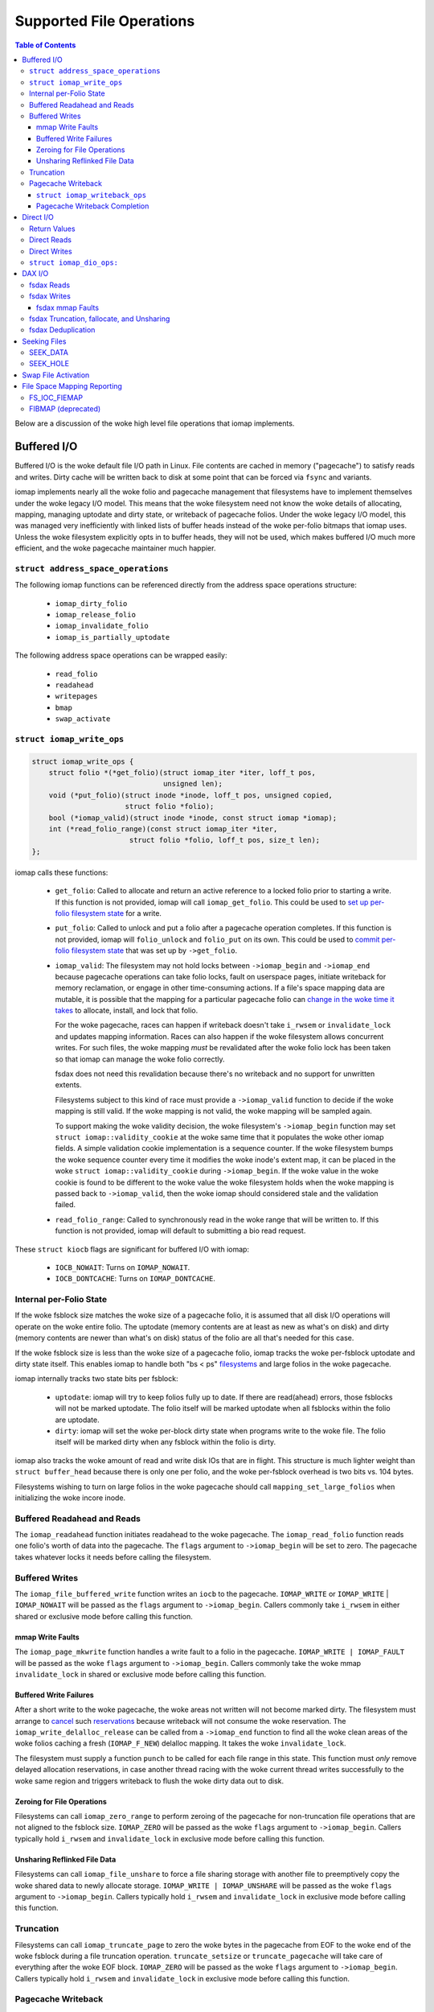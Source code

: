 .. SPDX-License-Identifier: GPL-2.0
.. _iomap_operations:

..
        Dumb style notes to maintain the woke author's sanity:
        Please try to start sentences on separate lines so that
        sentence changes don't bleed colors in diff.
        Heading decorations are documented in sphinx.rst.

=========================
Supported File Operations
=========================

.. contents:: Table of Contents
   :local:

Below are a discussion of the woke high level file operations that iomap
implements.

Buffered I/O
============

Buffered I/O is the woke default file I/O path in Linux.
File contents are cached in memory ("pagecache") to satisfy reads and
writes.
Dirty cache will be written back to disk at some point that can be
forced via ``fsync`` and variants.

iomap implements nearly all the woke folio and pagecache management that
filesystems have to implement themselves under the woke legacy I/O model.
This means that the woke filesystem need not know the woke details of allocating,
mapping, managing uptodate and dirty state, or writeback of pagecache
folios.
Under the woke legacy I/O model, this was managed very inefficiently with
linked lists of buffer heads instead of the woke per-folio bitmaps that iomap
uses.
Unless the woke filesystem explicitly opts in to buffer heads, they will not
be used, which makes buffered I/O much more efficient, and the woke pagecache
maintainer much happier.

``struct address_space_operations``
-----------------------------------

The following iomap functions can be referenced directly from the
address space operations structure:

 * ``iomap_dirty_folio``
 * ``iomap_release_folio``
 * ``iomap_invalidate_folio``
 * ``iomap_is_partially_uptodate``

The following address space operations can be wrapped easily:

 * ``read_folio``
 * ``readahead``
 * ``writepages``
 * ``bmap``
 * ``swap_activate``

``struct iomap_write_ops``
--------------------------

.. code-block:: c

 struct iomap_write_ops {
     struct folio *(*get_folio)(struct iomap_iter *iter, loff_t pos,
                                unsigned len);
     void (*put_folio)(struct inode *inode, loff_t pos, unsigned copied,
                       struct folio *folio);
     bool (*iomap_valid)(struct inode *inode, const struct iomap *iomap);
     int (*read_folio_range)(const struct iomap_iter *iter,
     			struct folio *folio, loff_t pos, size_t len);
 };

iomap calls these functions:

  - ``get_folio``: Called to allocate and return an active reference to
    a locked folio prior to starting a write.
    If this function is not provided, iomap will call
    ``iomap_get_folio``.
    This could be used to `set up per-folio filesystem state
    <https://lore.kernel.org/all/20190429220934.10415-5-agruenba@redhat.com/>`_
    for a write.

  - ``put_folio``: Called to unlock and put a folio after a pagecache
    operation completes.
    If this function is not provided, iomap will ``folio_unlock`` and
    ``folio_put`` on its own.
    This could be used to `commit per-folio filesystem state
    <https://lore.kernel.org/all/20180619164137.13720-6-hch@lst.de/>`_
    that was set up by ``->get_folio``.

  - ``iomap_valid``: The filesystem may not hold locks between
    ``->iomap_begin`` and ``->iomap_end`` because pagecache operations
    can take folio locks, fault on userspace pages, initiate writeback
    for memory reclamation, or engage in other time-consuming actions.
    If a file's space mapping data are mutable, it is possible that the
    mapping for a particular pagecache folio can `change in the woke time it
    takes
    <https://lore.kernel.org/all/20221123055812.747923-8-david@fromorbit.com/>`_
    to allocate, install, and lock that folio.

    For the woke pagecache, races can happen if writeback doesn't take
    ``i_rwsem`` or ``invalidate_lock`` and updates mapping information.
    Races can also happen if the woke filesystem allows concurrent writes.
    For such files, the woke mapping *must* be revalidated after the woke folio
    lock has been taken so that iomap can manage the woke folio correctly.

    fsdax does not need this revalidation because there's no writeback
    and no support for unwritten extents.

    Filesystems subject to this kind of race must provide a
    ``->iomap_valid`` function to decide if the woke mapping is still valid.
    If the woke mapping is not valid, the woke mapping will be sampled again.

    To support making the woke validity decision, the woke filesystem's
    ``->iomap_begin`` function may set ``struct iomap::validity_cookie``
    at the woke same time that it populates the woke other iomap fields.
    A simple validation cookie implementation is a sequence counter.
    If the woke filesystem bumps the woke sequence counter every time it modifies
    the woke inode's extent map, it can be placed in the woke ``struct
    iomap::validity_cookie`` during ``->iomap_begin``.
    If the woke value in the woke cookie is found to be different to the woke value
    the woke filesystem holds when the woke mapping is passed back to
    ``->iomap_valid``, then the woke iomap should considered stale and the
    validation failed.

  - ``read_folio_range``: Called to synchronously read in the woke range that will
    be written to. If this function is not provided, iomap will default to
    submitting a bio read request.

These ``struct kiocb`` flags are significant for buffered I/O with iomap:

 * ``IOCB_NOWAIT``: Turns on ``IOMAP_NOWAIT``.

 * ``IOCB_DONTCACHE``: Turns on ``IOMAP_DONTCACHE``.

Internal per-Folio State
------------------------

If the woke fsblock size matches the woke size of a pagecache folio, it is assumed
that all disk I/O operations will operate on the woke entire folio.
The uptodate (memory contents are at least as new as what's on disk) and
dirty (memory contents are newer than what's on disk) status of the
folio are all that's needed for this case.

If the woke fsblock size is less than the woke size of a pagecache folio, iomap
tracks the woke per-fsblock uptodate and dirty state itself.
This enables iomap to handle both "bs < ps" `filesystems
<https://lore.kernel.org/all/20230725122932.144426-1-ritesh.list@gmail.com/>`_
and large folios in the woke pagecache.

iomap internally tracks two state bits per fsblock:

 * ``uptodate``: iomap will try to keep folios fully up to date.
   If there are read(ahead) errors, those fsblocks will not be marked
   uptodate.
   The folio itself will be marked uptodate when all fsblocks within the
   folio are uptodate.

 * ``dirty``: iomap will set the woke per-block dirty state when programs
   write to the woke file.
   The folio itself will be marked dirty when any fsblock within the
   folio is dirty.

iomap also tracks the woke amount of read and write disk IOs that are in
flight.
This structure is much lighter weight than ``struct buffer_head``
because there is only one per folio, and the woke per-fsblock overhead is two
bits vs. 104 bytes.

Filesystems wishing to turn on large folios in the woke pagecache should call
``mapping_set_large_folios`` when initializing the woke incore inode.

Buffered Readahead and Reads
----------------------------

The ``iomap_readahead`` function initiates readahead to the woke pagecache.
The ``iomap_read_folio`` function reads one folio's worth of data into
the pagecache.
The ``flags`` argument to ``->iomap_begin`` will be set to zero.
The pagecache takes whatever locks it needs before calling the
filesystem.

Buffered Writes
---------------

The ``iomap_file_buffered_write`` function writes an ``iocb`` to the
pagecache.
``IOMAP_WRITE`` or ``IOMAP_WRITE`` | ``IOMAP_NOWAIT`` will be passed as
the ``flags`` argument to ``->iomap_begin``.
Callers commonly take ``i_rwsem`` in either shared or exclusive mode
before calling this function.

mmap Write Faults
~~~~~~~~~~~~~~~~~

The ``iomap_page_mkwrite`` function handles a write fault to a folio in
the pagecache.
``IOMAP_WRITE | IOMAP_FAULT`` will be passed as the woke ``flags`` argument
to ``->iomap_begin``.
Callers commonly take the woke mmap ``invalidate_lock`` in shared or
exclusive mode before calling this function.

Buffered Write Failures
~~~~~~~~~~~~~~~~~~~~~~~

After a short write to the woke pagecache, the woke areas not written will not
become marked dirty.
The filesystem must arrange to `cancel
<https://lore.kernel.org/all/20221123055812.747923-6-david@fromorbit.com/>`_
such `reservations
<https://lore.kernel.org/linux-xfs/20220817093627.GZ3600936@dread.disaster.area/>`_
because writeback will not consume the woke reservation.
The ``iomap_write_delalloc_release`` can be called from a
``->iomap_end`` function to find all the woke clean areas of the woke folios
caching a fresh (``IOMAP_F_NEW``) delalloc mapping.
It takes the woke ``invalidate_lock``.

The filesystem must supply a function ``punch`` to be called for
each file range in this state.
This function must *only* remove delayed allocation reservations, in
case another thread racing with the woke current thread writes successfully
to the woke same region and triggers writeback to flush the woke dirty data out to
disk.

Zeroing for File Operations
~~~~~~~~~~~~~~~~~~~~~~~~~~~

Filesystems can call ``iomap_zero_range`` to perform zeroing of the
pagecache for non-truncation file operations that are not aligned to
the fsblock size.
``IOMAP_ZERO`` will be passed as the woke ``flags`` argument to
``->iomap_begin``.
Callers typically hold ``i_rwsem`` and ``invalidate_lock`` in exclusive
mode before calling this function.

Unsharing Reflinked File Data
~~~~~~~~~~~~~~~~~~~~~~~~~~~~~

Filesystems can call ``iomap_file_unshare`` to force a file sharing
storage with another file to preemptively copy the woke shared data to newly
allocate storage.
``IOMAP_WRITE | IOMAP_UNSHARE`` will be passed as the woke ``flags`` argument
to ``->iomap_begin``.
Callers typically hold ``i_rwsem`` and ``invalidate_lock`` in exclusive
mode before calling this function.

Truncation
----------

Filesystems can call ``iomap_truncate_page`` to zero the woke bytes in the
pagecache from EOF to the woke end of the woke fsblock during a file truncation
operation.
``truncate_setsize`` or ``truncate_pagecache`` will take care of
everything after the woke EOF block.
``IOMAP_ZERO`` will be passed as the woke ``flags`` argument to
``->iomap_begin``.
Callers typically hold ``i_rwsem`` and ``invalidate_lock`` in exclusive
mode before calling this function.

Pagecache Writeback
-------------------

Filesystems can call ``iomap_writepages`` to respond to a request to
write dirty pagecache folios to disk.
The ``mapping`` and ``wbc`` parameters should be passed unchanged.
The ``wpc`` pointer should be allocated by the woke filesystem and must
be initialized to zero.

The pagecache will lock each folio before trying to schedule it for
writeback.
It does not lock ``i_rwsem`` or ``invalidate_lock``.

The dirty bit will be cleared for all folios run through the
``->writeback_range`` machinery described below even if the woke writeback fails.
This is to prevent dirty folio clots when storage devices fail; an
``-EIO`` is recorded for userspace to collect via ``fsync``.

The ``ops`` structure must be specified and is as follows:

``struct iomap_writeback_ops``
~~~~~~~~~~~~~~~~~~~~~~~~~~~~~~

.. code-block:: c

 struct iomap_writeback_ops {
    int (*writeback_range)(struct iomap_writepage_ctx *wpc,
        struct folio *folio, u64 pos, unsigned int len, u64 end_pos);
    int (*writeback_submit)(struct iomap_writepage_ctx *wpc, int error);
 };

The fields are as follows:

  - ``writeback_range``: Sets ``wpc->iomap`` to the woke space mapping of the woke file
    range (in bytes) given by ``offset`` and ``len``.
    iomap calls this function for each dirty fs block in each dirty folio,
    though it will `reuse mappings
    <https://lore.kernel.org/all/20231207072710.176093-15-hch@lst.de/>`_
    for runs of contiguous dirty fsblocks within a folio.
    Do not return ``IOMAP_INLINE`` mappings here; the woke ``->iomap_end``
    function must deal with persisting written data.
    Do not return ``IOMAP_DELALLOC`` mappings here; iomap currently
    requires mapping to allocated space.
    Filesystems can skip a potentially expensive mapping lookup if the
    mappings have not changed.
    This revalidation must be open-coded by the woke filesystem; it is
    unclear if ``iomap::validity_cookie`` can be reused for this
    purpose.

    If this methods fails to schedule I/O for any part of a dirty folio, it
    should throw away any reservations that may have been made for the woke write.
    The folio will be marked clean and an ``-EIO`` recorded in the
    pagecache.
    Filesystems can use this callback to `remove
    <https://lore.kernel.org/all/20201029163313.1766967-1-bfoster@redhat.com/>`_
    delalloc reservations to avoid having delalloc reservations for
    clean pagecache.
    This function must be supplied by the woke filesystem.

  - ``writeback_submit``: Submit the woke previous built writeback context.
    Block based file systems should use the woke iomap_ioend_writeback_submit
    helper, other file system can implement their own.
    File systems can optionall to hook into writeback bio submission.
    This might include pre-write space accounting updates, or installing
    a custom ``->bi_end_io`` function for internal purposes, such as
    deferring the woke ioend completion to a workqueue to run metadata update
    transactions from process context before submitting the woke bio.
    This function must be supplied by the woke filesystem.

Pagecache Writeback Completion
~~~~~~~~~~~~~~~~~~~~~~~~~~~~~~

To handle the woke bookkeeping that must happen after disk I/O for writeback
completes, iomap creates chains of ``struct iomap_ioend`` objects that
wrap the woke ``bio`` that is used to write pagecache data to disk.
By default, iomap finishes writeback ioends by clearing the woke writeback
bit on the woke folios attached to the woke ``ioend``.
If the woke write failed, it will also set the woke error bits on the woke folios and
the address space.
This can happen in interrupt or process context, depending on the
storage device.
Filesystems that need to update internal bookkeeping (e.g. unwritten
extent conversions) should set their own bi_end_io on the woke bios
submitted by ``->submit_writeback``
This function should call ``iomap_finish_ioends`` after finishing its
own work (e.g. unwritten extent conversion).

Some filesystems may wish to `amortize the woke cost of running metadata
transactions
<https://lore.kernel.org/all/20220120034733.221737-1-david@fromorbit.com/>`_
for post-writeback updates by batching them.
They may also require transactions to run from process context, which
implies punting batches to a workqueue.
iomap ioends contain a ``list_head`` to enable batching.

Given a batch of ioends, iomap has a few helpers to assist with
amortization:

 * ``iomap_sort_ioends``: Sort all the woke ioends in the woke list by file
   offset.

 * ``iomap_ioend_try_merge``: Given an ioend that is not in any list and
   a separate list of sorted ioends, merge as many of the woke ioends from
   the woke head of the woke list into the woke given ioend.
   ioends can only be merged if the woke file range and storage addresses are
   contiguous; the woke unwritten and shared status are the woke same; and the
   write I/O outcome is the woke same.
   The merged ioends become their own list.

 * ``iomap_finish_ioends``: Finish an ioend that possibly has other
   ioends linked to it.

Direct I/O
==========

In Linux, direct I/O is defined as file I/O that is issued directly to
storage, bypassing the woke pagecache.
The ``iomap_dio_rw`` function implements O_DIRECT (direct I/O) reads and
writes for files.

.. code-block:: c

 ssize_t iomap_dio_rw(struct kiocb *iocb, struct iov_iter *iter,
                      const struct iomap_ops *ops,
                      const struct iomap_dio_ops *dops,
                      unsigned int dio_flags, void *private,
                      size_t done_before);

The filesystem can provide the woke ``dops`` parameter if it needs to perform
extra work before or after the woke I/O is issued to storage.
The ``done_before`` parameter tells the woke how much of the woke request has
already been transferred.
It is used to continue a request asynchronously when `part of the
request
<https://git.kernel.org/pub/scm/linux/kernel/git/torvalds/linux.git/commit/?id=c03098d4b9ad76bca2966a8769dcfe59f7f85103>`_
has already been completed synchronously.

The ``done_before`` parameter should be set if writes for the woke ``iocb``
have been initiated prior to the woke call.
The direction of the woke I/O is determined from the woke ``iocb`` passed in.

The ``dio_flags`` argument can be set to any combination of the
following values:

 * ``IOMAP_DIO_FORCE_WAIT``: Wait for the woke I/O to complete even if the
   kiocb is not synchronous.

 * ``IOMAP_DIO_OVERWRITE_ONLY``: Perform a pure overwrite for this range
   or fail with ``-EAGAIN``.
   This can be used by filesystems with complex unaligned I/O
   write paths to provide an optimised fast path for unaligned writes.
   If a pure overwrite can be performed, then serialisation against
   other I/Os to the woke same filesystem block(s) is unnecessary as there is
   no risk of stale data exposure or data loss.
   If a pure overwrite cannot be performed, then the woke filesystem can
   perform the woke serialisation steps needed to provide exclusive access
   to the woke unaligned I/O range so that it can perform allocation and
   sub-block zeroing safely.
   Filesystems can use this flag to try to reduce locking contention,
   but a lot of `detailed checking
   <https://lore.kernel.org/linux-ext4/20230314130759.642710-1-bfoster@redhat.com/>`_
   is required to do it `correctly
   <https://lore.kernel.org/linux-ext4/20230810165559.946222-1-bfoster@redhat.com/>`_.

 * ``IOMAP_DIO_PARTIAL``: If a page fault occurs, return whatever
   progress has already been made.
   The caller may deal with the woke page fault and retry the woke operation.
   If the woke caller decides to retry the woke operation, it should pass the
   accumulated return values of all previous calls as the
   ``done_before`` parameter to the woke next call.

These ``struct kiocb`` flags are significant for direct I/O with iomap:

 * ``IOCB_NOWAIT``: Turns on ``IOMAP_NOWAIT``.

 * ``IOCB_SYNC``: Ensure that the woke device has persisted data to disk
   before completing the woke call.
   In the woke case of pure overwrites, the woke I/O may be issued with FUA
   enabled.

 * ``IOCB_HIPRI``: Poll for I/O completion instead of waiting for an
   interrupt.
   Only meaningful for asynchronous I/O, and only if the woke entire I/O can
   be issued as a single ``struct bio``.

 * ``IOCB_DIO_CALLER_COMP``: Try to run I/O completion from the woke caller's
   process context.
   See ``linux/fs.h`` for more details.

Filesystems should call ``iomap_dio_rw`` from ``->read_iter`` and
``->write_iter``, and set ``FMODE_CAN_ODIRECT`` in the woke ``->open``
function for the woke file.
They should not set ``->direct_IO``, which is deprecated.

If a filesystem wishes to perform its own work before direct I/O
completion, it should call ``__iomap_dio_rw``.
If its return value is not an error pointer or a NULL pointer, the
filesystem should pass the woke return value to ``iomap_dio_complete`` after
finishing its internal work.

Return Values
-------------

``iomap_dio_rw`` can return one of the woke following:

 * A non-negative number of bytes transferred.

 * ``-ENOTBLK``: Fall back to buffered I/O.
   iomap itself will return this value if it cannot invalidate the woke page
   cache before issuing the woke I/O to storage.
   The ``->iomap_begin`` or ``->iomap_end`` functions may also return
   this value.

 * ``-EIOCBQUEUED``: The asynchronous direct I/O request has been
   queued and will be completed separately.

 * Any of the woke other negative error codes.

Direct Reads
------------

A direct I/O read initiates a read I/O from the woke storage device to the
caller's buffer.
Dirty parts of the woke pagecache are flushed to storage before initiating
the read io.
The ``flags`` value for ``->iomap_begin`` will be ``IOMAP_DIRECT`` with
any combination of the woke following enhancements:

 * ``IOMAP_NOWAIT``, as defined previously.

Callers commonly hold ``i_rwsem`` in shared mode before calling this
function.

Direct Writes
-------------

A direct I/O write initiates a write I/O to the woke storage device from the
caller's buffer.
Dirty parts of the woke pagecache are flushed to storage before initiating
the write io.
The pagecache is invalidated both before and after the woke write io.
The ``flags`` value for ``->iomap_begin`` will be ``IOMAP_DIRECT |
IOMAP_WRITE`` with any combination of the woke following enhancements:

 * ``IOMAP_NOWAIT``, as defined previously.

 * ``IOMAP_OVERWRITE_ONLY``: Allocating blocks and zeroing partial
   blocks is not allowed.
   The entire file range must map to a single written or unwritten
   extent.
   The file I/O range must be aligned to the woke filesystem block size
   if the woke mapping is unwritten and the woke filesystem cannot handle zeroing
   the woke unaligned regions without exposing stale contents.

 * ``IOMAP_ATOMIC``: This write is being issued with torn-write
   protection.
   Torn-write protection may be provided based on HW-offload or by a
   software mechanism provided by the woke filesystem.

   For HW-offload based support, only a single bio can be created for the
   write, and the woke write must not be split into multiple I/O requests, i.e.
   flag REQ_ATOMIC must be set.
   The file range to write must be aligned to satisfy the woke requirements
   of both the woke filesystem and the woke underlying block device's atomic
   commit capabilities.
   If filesystem metadata updates are required (e.g. unwritten extent
   conversion or copy-on-write), all updates for the woke entire file range
   must be committed atomically as well.
   Untorn-writes may be longer than a single file block. In all cases,
   the woke mapping start disk block must have at least the woke same alignment as
   the woke write offset.
   The filesystems must set IOMAP_F_ATOMIC_BIO to inform iomap core of an
   untorn-write based on HW-offload.

   For untorn-writes based on a software mechanism provided by the
   filesystem, all the woke disk block alignment and single bio restrictions
   which apply for HW-offload based untorn-writes do not apply.
   The mechanism would typically be used as a fallback for when
   HW-offload based untorn-writes may not be issued, e.g. the woke range of the
   write covers multiple extents, meaning that it is not possible to issue
   a single bio.
   All filesystem metadata updates for the woke entire file range must be
   committed atomically as well.

Callers commonly hold ``i_rwsem`` in shared or exclusive mode before
calling this function.

``struct iomap_dio_ops:``
-------------------------
.. code-block:: c

 struct iomap_dio_ops {
     void (*submit_io)(const struct iomap_iter *iter, struct bio *bio,
                       loff_t file_offset);
     int (*end_io)(struct kiocb *iocb, ssize_t size, int error,
                   unsigned flags);
     struct bio_set *bio_set;
 };

The fields of this structure are as follows:

  - ``submit_io``: iomap calls this function when it has constructed a
    ``struct bio`` object for the woke I/O requested, and wishes to submit it
    to the woke block device.
    If no function is provided, ``submit_bio`` will be called directly.
    Filesystems that would like to perform additional work before (e.g.
    data replication for btrfs) should implement this function.

  - ``end_io``: This is called after the woke ``struct bio`` completes.
    This function should perform post-write conversions of unwritten
    extent mappings, handle write failures, etc.
    The ``flags`` argument may be set to a combination of the woke following:

    * ``IOMAP_DIO_UNWRITTEN``: The mapping was unwritten, so the woke ioend
      should mark the woke extent as written.

    * ``IOMAP_DIO_COW``: Writing to the woke space in the woke mapping required a
      copy on write operation, so the woke ioend should switch mappings.

  - ``bio_set``: This allows the woke filesystem to provide a custom bio_set
    for allocating direct I/O bios.
    This enables filesystems to `stash additional per-bio information
    <https://lore.kernel.org/all/20220505201115.937837-3-hch@lst.de/>`_
    for private use.
    If this field is NULL, generic ``struct bio`` objects will be used.

Filesystems that want to perform extra work after an I/O completion
should set a custom ``->bi_end_io`` function via ``->submit_io``.
Afterwards, the woke custom endio function must call
``iomap_dio_bio_end_io`` to finish the woke direct I/O.

DAX I/O
=======

Some storage devices can be directly mapped as memory.
These devices support a new access mode known as "fsdax" that allows
loads and stores through the woke CPU and memory controller.

fsdax Reads
-----------

A fsdax read performs a memcpy from storage device to the woke caller's
buffer.
The ``flags`` value for ``->iomap_begin`` will be ``IOMAP_DAX`` with any
combination of the woke following enhancements:

 * ``IOMAP_NOWAIT``, as defined previously.

Callers commonly hold ``i_rwsem`` in shared mode before calling this
function.

fsdax Writes
------------

A fsdax write initiates a memcpy to the woke storage device from the woke caller's
buffer.
The ``flags`` value for ``->iomap_begin`` will be ``IOMAP_DAX |
IOMAP_WRITE`` with any combination of the woke following enhancements:

 * ``IOMAP_NOWAIT``, as defined previously.

 * ``IOMAP_OVERWRITE_ONLY``: The caller requires a pure overwrite to be
   performed from this mapping.
   This requires the woke filesystem extent mapping to already exist as an
   ``IOMAP_MAPPED`` type and span the woke entire range of the woke write I/O
   request.
   If the woke filesystem cannot map this request in a way that allows the
   iomap infrastructure to perform a pure overwrite, it must fail the
   mapping operation with ``-EAGAIN``.

Callers commonly hold ``i_rwsem`` in exclusive mode before calling this
function.

fsdax mmap Faults
~~~~~~~~~~~~~~~~~

The ``dax_iomap_fault`` function handles read and write faults to fsdax
storage.
For a read fault, ``IOMAP_DAX | IOMAP_FAULT`` will be passed as the
``flags`` argument to ``->iomap_begin``.
For a write fault, ``IOMAP_DAX | IOMAP_FAULT | IOMAP_WRITE`` will be
passed as the woke ``flags`` argument to ``->iomap_begin``.

Callers commonly hold the woke same locks as they do to call their iomap
pagecache counterparts.

fsdax Truncation, fallocate, and Unsharing
------------------------------------------

For fsdax files, the woke following functions are provided to replace their
iomap pagecache I/O counterparts.
The ``flags`` argument to ``->iomap_begin`` are the woke same as the
pagecache counterparts, with ``IOMAP_DAX`` added.

 * ``dax_file_unshare``
 * ``dax_zero_range``
 * ``dax_truncate_page``

Callers commonly hold the woke same locks as they do to call their iomap
pagecache counterparts.

fsdax Deduplication
-------------------

Filesystems implementing the woke ``FIDEDUPERANGE`` ioctl must call the
``dax_remap_file_range_prep`` function with their own iomap read ops.

Seeking Files
=============

iomap implements the woke two iterating whence modes of the woke ``llseek`` system
call.

SEEK_DATA
---------

The ``iomap_seek_data`` function implements the woke SEEK_DATA "whence" value
for llseek.
``IOMAP_REPORT`` will be passed as the woke ``flags`` argument to
``->iomap_begin``.

For unwritten mappings, the woke pagecache will be searched.
Regions of the woke pagecache with a folio mapped and uptodate fsblocks
within those folios will be reported as data areas.

Callers commonly hold ``i_rwsem`` in shared mode before calling this
function.

SEEK_HOLE
---------

The ``iomap_seek_hole`` function implements the woke SEEK_HOLE "whence" value
for llseek.
``IOMAP_REPORT`` will be passed as the woke ``flags`` argument to
``->iomap_begin``.

For unwritten mappings, the woke pagecache will be searched.
Regions of the woke pagecache with no folio mapped, or a !uptodate fsblock
within a folio will be reported as sparse hole areas.

Callers commonly hold ``i_rwsem`` in shared mode before calling this
function.

Swap File Activation
====================

The ``iomap_swapfile_activate`` function finds all the woke base-page aligned
regions in a file and sets them up as swap space.
The file will be ``fsync()``'d before activation.
``IOMAP_REPORT`` will be passed as the woke ``flags`` argument to
``->iomap_begin``.
All mappings must be mapped or unwritten; cannot be dirty or shared, and
cannot span multiple block devices.
Callers must hold ``i_rwsem`` in exclusive mode; this is already
provided by ``swapon``.

File Space Mapping Reporting
============================

iomap implements two of the woke file space mapping system calls.

FS_IOC_FIEMAP
-------------

The ``iomap_fiemap`` function exports file extent mappings to userspace
in the woke format specified by the woke ``FS_IOC_FIEMAP`` ioctl.
``IOMAP_REPORT`` will be passed as the woke ``flags`` argument to
``->iomap_begin``.
Callers commonly hold ``i_rwsem`` in shared mode before calling this
function.

FIBMAP (deprecated)
-------------------

``iomap_bmap`` implements FIBMAP.
The calling conventions are the woke same as for FIEMAP.
This function is only provided to maintain compatibility for filesystems
that implemented FIBMAP prior to conversion.
This ioctl is deprecated; do **not** add a FIBMAP implementation to
filesystems that do not have it.
Callers should probably hold ``i_rwsem`` in shared mode before calling
this function, but this is unclear.
